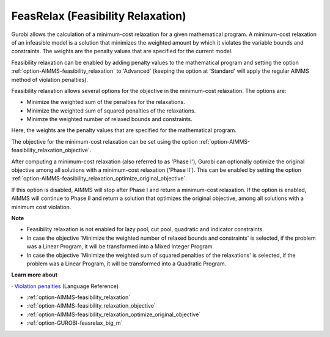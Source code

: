 .. _GUROBI_FeasRelax_Feasibility_Relaxation:


FeasRelax (Feasibility Relaxation)
==================================

Gurobi allows the calculation of a minimum-cost relaxation for a given mathematical program. A minimum-cost relaxation of an infeasible model is a solution that minimizes the weighted amount by which it violates the variable bounds and constraints. The weights are the penalty values that are specified for the current model. 



Feasibility relaxation can be enabled by adding penalty values to the mathematical program and setting the option :ref:`option-AIMMS-feasibility_relaxation` to 'Advanced' (keeping the option at 'Standard' will apply the regular AIMMS method of violation penalties).



Feasibility relaxation allows several options for the objective in the minimum-cost relaxation. The options are:




*   Minimize the weighted sum of the penalties for the relaxations. 
*   Minimize the weighted sum of squared penalties of the relaxations. 
*   Minimze the weighted number of relaxed bounds and constraints. 



Here, the weights are the penalty values that are specified for the mathematical program. 



The objective for the minimum-cost relaxation can be set using the option :ref:`option-AIMMS-feasibility_relaxation_objective`. 



After computing a minimum-cost relaxation (also referred to as 'Phase I'), Gurobi can optionally optimize the original objective among all solutions with a minimum-cost relaxation ('Phase II'). This can be enabled by setting the option :ref:`option-AIMMS-feasibility_relaxation_optimize_original_objective`.



If this option is disabled, AIMMS will stop after Phase I and return a minimum-cost relaxation. If the option is enabled, AIMMS will continue to Phase II and return a solution that optimizes the original objective, among all solutions with a minimum cost violation. 



**Note** 

*	Feasibility relaxation is not enabled for lazy pool, cut pool, quadratic and indicator constraints. 
*	In case the objective 'Minimize the weighted number of relaxed bounds and constraints' is selected, if the problem was a Linear Program, it will be transformed into a Mixed Integer Program. 
*	In case the objective 'Minimize the weighted sum of squared penalties of the relaxations' is selected, if the problem was a Linear Program, it will be transformed into a Quadratic Program. 




**Learn more about** 


· 	`Violation penalties <https://documentation.aimms.com/language-reference/optimization-modeling-components/solving-mathematical-programs/infeasibility-analysis.html>`_ (Language Reference)

*	:ref:`option-AIMMS-feasibility_relaxation` 
*	:ref:`option-AIMMS-feasibility_relaxation_objective` 
*	:ref:`option-AIMMS-feasibility_relaxation_optimize_original_objective` 
*	:ref:`option-GUROBI-feasrelax_big_m` 



